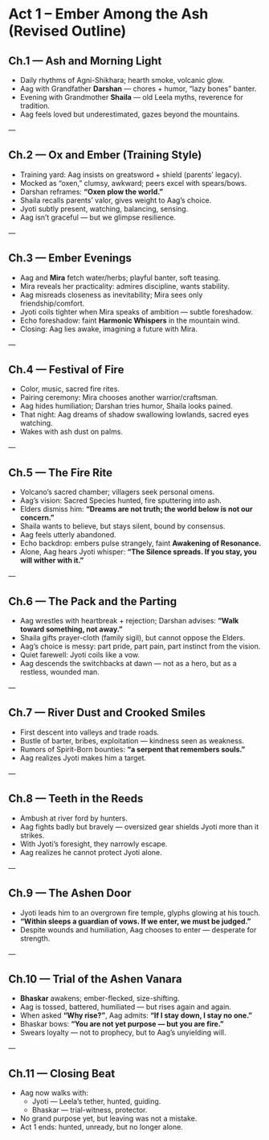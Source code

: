 * Act 1 – Ember Among the Ash (Revised Outline)
:PROPERTIES:
:type: narrative arc
:theme: heartbreak, insignificance, vision, first trial
:END:

** Ch.1 — Ash and Morning Light
- Daily rhythms of Agni-Shikhara; hearth smoke, volcanic glow.  
- Aag with Grandfather **Darshan** — chores + humor, “lazy bones” banter.  
- Evening with Grandmother **Shaila** — old Leela myths, reverence for tradition.  
- Aag feels loved but underestimated, gazes beyond the mountains.  

---

** Ch.2 — Ox and Ember (Training Style)
- Training yard: Aag insists on greatsword + shield (parents’ legacy).  
- Mocked as “oxen,” clumsy, awkward; peers excel with spears/bows.  
- Darshan reframes: *“Oxen plow the world.”*  
- Shaila recalls parents’ valor, gives weight to Aag’s choice.  
- Jyoti subtly present, watching, balancing, sensing.  
- Aag isn’t graceful — but we glimpse resilience.  

---

** Ch.3 — Ember Evenings
- Aag and **Mira** fetch water/herbs; playful banter, soft teasing.  
- Mira reveals her practicality: admires discipline, wants stability.  
- Aag misreads closeness as inevitability; Mira sees only friendship/comfort.  
- Jyoti coils tighter when Mira speaks of ambition — subtle foreshadow.  
- Echo foreshadow: faint **Harmonic Whispers** in the mountain wind.  
- Closing: Aag lies awake, imagining a future with Mira.  

---

** Ch.4 — Festival of Fire
- Color, music, sacred fire rites.  
- Pairing ceremony: Mira chooses another warrior/craftsman.  
- Aag hides humiliation; Darshan tries humor, Shaila looks pained.  
- That night: Aag dreams of shadow swallowing lowlands, sacred eyes watching.  
- Wakes with ash dust on palms.  

---

** Ch.5 — The Fire Rite
- Volcano’s sacred chamber; villagers seek personal omens.  
- Aag’s vision: Sacred Species hunted, fire sputtering into ash.  
- Elders dismiss him: *“Dreams are not truth; the world below is not our concern.”*  
- Shaila wants to believe, but stays silent, bound by consensus.  
- Aag feels utterly abandoned.  
- Echo backdrop: embers pulse strangely, faint **Awakening of Resonance.**  
- Alone, Aag hears Jyoti whisper: *“The Silence spreads. If you stay, you will wither with it.”*  

---

** Ch.6 — The Pack and the Parting
- Aag wrestles with heartbreak + rejection; Darshan advises: *“Walk toward something, not away.”*  
- Shaila gifts prayer-cloth (family sigil), but cannot oppose the Elders.  
- Aag’s choice is messy: part pride, part pain, part instinct from the vision.  
- Quiet farewell: Jyoti coils like a vow.  
- Aag descends the switchbacks at dawn — not as a hero, but as a restless, wounded man.  

---

** Ch.7 — River Dust and Crooked Smiles
- First descent into valleys and trade roads.  
- Bustle of barter, bribes, exploitation — kindness seen as weakness.  
- Rumors of Spirit-Born bounties: *“a serpent that remembers souls.”*  
- Aag realizes Jyoti makes him a target.  

---

** Ch.8 — Teeth in the Reeds
- Ambush at river ford by hunters.  
- Aag fights badly but bravely — oversized gear shields Jyoti more than it strikes.  
- With Jyoti’s foresight, they narrowly escape.  
- Aag realizes he cannot protect Jyoti alone.  

---

** Ch.9 — The Ashen Door
- Jyoti leads him to an overgrown fire temple, glyphs glowing at his touch.  
- *“Within sleeps a guardian of vows. If we enter, we must be judged.”*  
- Despite wounds and humiliation, Aag chooses to enter — desperate for strength.  

---

** Ch.10 — Trial of the Ashen Vanara
- **Bhaskar** awakens; ember-flecked, size-shifting.  
- Aag is tossed, battered, humiliated — but rises again and again.  
- When asked *“Why rise?”*, Aag admits: *“If I stay down, I stay no one.”*  
- Bhaskar bows: *“You are not yet purpose — but you are fire.”*  
- Swears loyalty — not to prophecy, but to Aag’s unyielding will.  

---

** Ch.11 — Closing Beat
- Aag now walks with:  
  - Jyoti — Leela’s tether, hunted, guiding.  
  - Bhaskar — trial-witness, protector.  
- No grand purpose yet, but leaving was not a mistake.  
- Act 1 ends: hunted, unready, but no longer alone.
